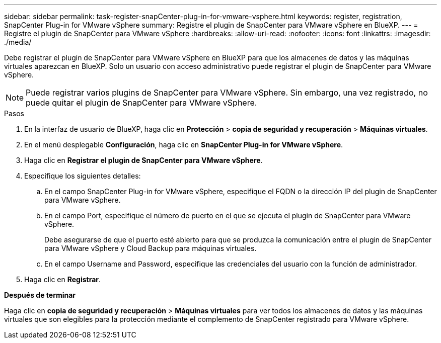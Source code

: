---
sidebar: sidebar 
permalink: task-register-snapCenter-plug-in-for-vmware-vsphere.html 
keywords: register, registration, SnapCenter Plug-in for VMware vSphere 
summary: Registre el plugin de SnapCenter para VMware vSphere en BlueXP. 
---
= Registre el plugin de SnapCenter para VMware vSphere
:hardbreaks:
:allow-uri-read: 
:nofooter: 
:icons: font
:linkattrs: 
:imagesdir: ./media/


[role="lead"]
Debe registrar el plugin de SnapCenter para VMware vSphere en BlueXP para que los almacenes de datos y las máquinas virtuales aparezcan en BlueXP. Solo un usuario con acceso administrativo puede registrar el plugin de SnapCenter para VMware vSphere.


NOTE: Puede registrar varios plugins de SnapCenter para VMware vSphere. Sin embargo, una vez registrado, no puede quitar el plugin de SnapCenter para VMware vSphere.

.Pasos
. En la interfaz de usuario de BlueXP, haga clic en *Protección* > *copia de seguridad y recuperación* > *Máquinas virtuales*.
. En el menú desplegable *Configuración*, haga clic en *SnapCenter Plug-in for VMware vSphere*.
. Haga clic en *Registrar el plugin de SnapCenter para VMware vSphere*.
. Especifique los siguientes detalles:
+
.. En el campo SnapCenter Plug-in for VMware vSphere, especifique el FQDN o la dirección IP del plugin de SnapCenter para VMware vSphere.
.. En el campo Port, especifique el número de puerto en el que se ejecuta el plugin de SnapCenter para VMware vSphere.
+
Debe asegurarse de que el puerto esté abierto para que se produzca la comunicación entre el plugin de SnapCenter para VMware vSphere y Cloud Backup para máquinas virtuales.

.. En el campo Username and Password, especifique las credenciales del usuario con la función de administrador.


. Haga clic en *Registrar*.


*Después de terminar*

Haga clic en *copia de seguridad y recuperación* > *Máquinas virtuales* para ver todos los almacenes de datos y las máquinas virtuales que son elegibles para la protección mediante el complemento de SnapCenter registrado para VMware vSphere.
